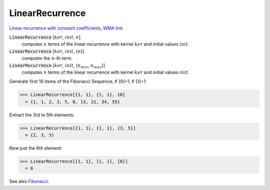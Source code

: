 LinearRecurrence
================

`Linear recurrence with constant coefficients <https://en.wikipedia.org/wiki/Linear_recurrence_with_constant_coefficients>`_, `WMA link <https://reference.wolfram.com/language/ref/LinearRecurrence.html>`_


:code:`LinearRecurrence` [:math:`ker`, :math:`init`, :math:`n`]
    computes :math:`n` terms of the linear recurrence with kernel :math:`ker` and initial values :math:`init`.

:code:`LinearRecurrence` [:math:`ker`, :math:`init`, {:math:`n`}]
    computes the :math:`n`-th term.

:code:`LinearRecurrence` [:math:`ker`, :math:`init`, {:math:`n_{min}`, :math:`n_{max}`}]
    computes :math:`n` terms of the linear recurrence with kernel :math:`ker` and initial values :math:`init`.





Generate first 10 items of the Fibonacci Sequence, :code:`F` [0]=1, :code:`F` [1]=1:

>>> LinearRecurrence[{1, 1}, {1, 1}, 10]
  = {1, 1, 2, 3, 5, 8, 13, 21, 34, 55}

Extract the 3rd to 5th elements:

>>> LinearRecurrence[{1, 1}, {1, 1}, {3, 5}]
  = {2, 3, 5}

Now just the 6th element:

>>> LinearRecurrence[{1, 1}, {1, 1}, {6}]
  = 8

See also `Fibonacci </doc/reference-of-built-in-symbols/integer-functions/recurrence-and-sum-functions/fibonacci>`_.